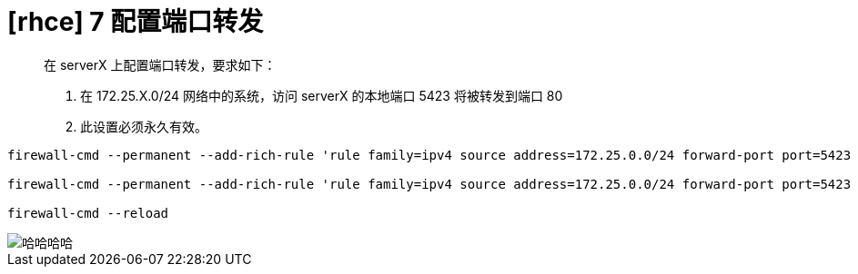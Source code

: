 = [rhce] 7 配置端口转发
:page-description: rhce 7 配置端口转发
:page-category: rhce
:page-image: https://img.hacpai.com/bing/20190118.jpg?imageView2/1/w/1280/h/720/interlace/1/q/100
:page-href: /articles/2018/02/19/1546344575180.html
:page-created: 1518985380000
:page-modified: 1546346587347
:toc:

____
在 serverX 上配置端口转发，要求如下：

[arabic]
. 在 172.25.X.0/24 网络中的系统，访问 serverX 的本地端口 5423
将被转发到端口 80
. 此设置必须永久有效。
____

....
firewall-cmd --permanent --add-rich-rule 'rule family=ipv4 source address=172.25.0.0/24 forward-port port=5423 protocol=tcp to-port=80' --permanent

firewall-cmd --permanent --add-rich-rule 'rule family=ipv4 source address=172.25.0.0/24 forward-port port=5423 protocol=udp to-port=80' --permanent

firewall-cmd --reload
....

image::https://resources.echocow.cn/image/rhce/7.png[哈哈哈哈]

